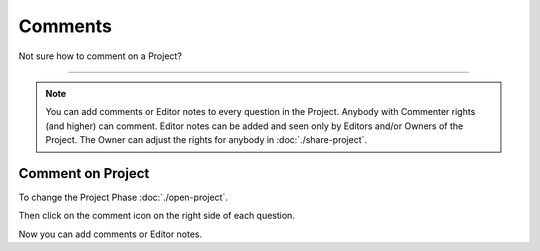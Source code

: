 ********
Comments
********

Not sure how to comment on a Project?

----

.. NOTE::

    You can add comments or Editor notes to every question in the Project. Anybody with Commenter rights (and higher) can comment. Editor notes can be added and seen only by Editors and/or Owners of the Project. The Owner can adjust the rights for anybody in :doc:`./share-project`.

Comment on Project
==================

To change the Project Phase :doc:`./open-project`.

Then click on the comment icon on the right side of each question.

.. TODO::

    Add Screenshot Click on Add Comment

Now you can add comments or Editor notes.

.. TODO::

    Add Screenshot Comments

.. TODO::

    Add Screenshot Screenshots
